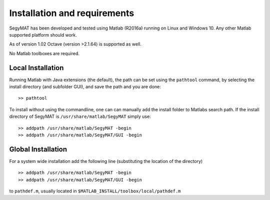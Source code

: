 Installation and requirements
=============================

SegyMAT has been developed and tested using Matlab (R2016a) running on
Linux and Windows 10. Any other Matlab supported platform should work.

As of version 1.02 Octave (version >2.1.64) is supported as well.

No Matlab toolboxes are required.

Local Installation
------------------

Running Matlab with Java extensions (the default), the path can be set
using the ``pathtool`` command, by selecting the install directory (and
subfolder GUI), and save the path and you are done:

::

    >> pathtool

To install without using the commandline, one can can manually add the
install folder to Matlabs search path. If the install directory of
SegyMAT is ``/usr/share/matlab/SegyMAT`` simply use:

::

    >> addpath /usr/share/matlab/SegyMAT -begin
    >> addpath /usr/share/matlab/SegyMAT/GUI -begin

Global Installation
-------------------

For a system wide installation add the following line (substituting the
location of the directory)

::

    >> addpath /usr/share/matlab/SegyMAT -begin
    >> addpath /usr/share/matlab/SegyMAT/GUI -begin

to ``pathdef.m``, usually located in
``$MATLAB_INSTALL/toolbox/local/pathdef.m``
